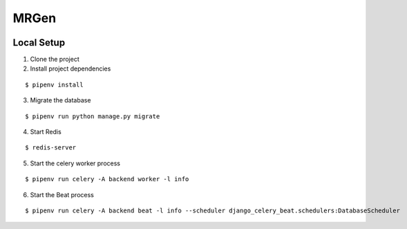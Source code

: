 MRGen
-----
|Build Status|
|Codacy Quality Badge|

Local Setup
+++++++++++
1. Clone the project

2. Install project dependencies

::

  $ pipenv install

3. Migrate the database

::

  $ pipenv run python manage.py migrate

4. Start Redis

::

  $ redis-server

5. Start the celery worker process

::

  $ pipenv run celery -A backend worker -l info

6. Start the Beat process

::

  $ pipenv run celery -A backend beat -l info --scheduler django_celery_beat.schedulers:DatabaseScheduler

.. |Build Status| image:: https://travis-ci.org/out-of-a-jam-solutions/MRGen.svg?branch=develop
    :target: https://travis-ci.org/out-of-a-jam-solutions/MRGen

.. |Codacy Quality Badge| image:: https://api.codacy.com/project/badge/Grade/10655399a0d44d3bb24ed2fd10d0b8b0
    :target: https://www.codacy.com/app/sheldonkwoodward/MRGen?utm_source=github.com&amp;utm_medium=referral&amp;utm_content=out-of-a-jam-solutions/MRGen&amp;utm_campaign=Badge_Grade
